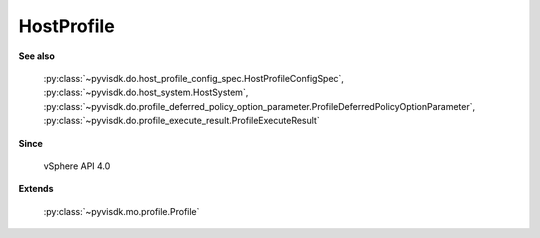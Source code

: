 
================================================================================
HostProfile
================================================================================


**See also**
    
    :py:class:`~pyvisdk.do.host_profile_config_spec.HostProfileConfigSpec`,
    :py:class:`~pyvisdk.do.host_system.HostSystem`,
    :py:class:`~pyvisdk.do.profile_deferred_policy_option_parameter.ProfileDeferredPolicyOptionParameter`,
    :py:class:`~pyvisdk.do.profile_execute_result.ProfileExecuteResult`
    
**Since**
    
    vSphere API 4.0
    
**Extends**
    
    :py:class:`~pyvisdk.mo.profile.Profile`
    
.. 'autoclass':: pyvisdk.mo.host_profile.HostProfile
    :members:
    :inherited-members:
